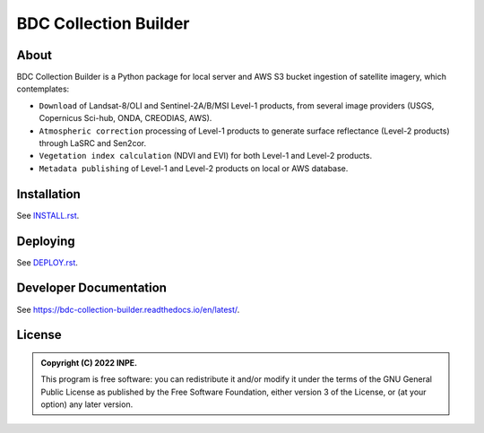 ..
    This file is part of Brazil Data Cube Collection Builder.
    Copyright (C) 2022 INPE.

    This program is free software: you can redistribute it and/or modify
    it under the terms of the GNU General Public License as published by
    the Free Software Foundation, either version 3 of the License, or
    (at your option) any later version.

    This program is distributed in the hope that it will be useful,
    but WITHOUT ANY WARRANTY; without even the implied warranty of
    MERCHANTABILITY or FITNESS FOR A PARTICULAR PURPOSE. See the
    GNU General Public License for more details.

    You should have received a copy of the GNU General Public License
    along with this program. If not, see <https://www.gnu.org/licenses/gpl-3.0.html>.


======================
BDC Collection Builder
======================

.. image:: https://img.shields.io/badge/License-GPLv3-blue.svg
        :target: https://github.com/brazil-data-cube/bdc-collection-builder/blob/master/LICENSE
        :alt: Software License

.. image:: https://readthedocs.org/projects/bdc-collection-builder/badge/?version=latest
        :target: https://bdc-collection-builder.readthedocs.io/en/latest/
        :alt: Documentation Status

.. image:: https://img.shields.io/badge/lifecycle-maturing-blue.svg
        :target: https://www.tidyverse.org/lifecycle/#maturing
        :alt: Software Life Cycle

.. image:: https://img.shields.io/github/tag/brazil-data-cube/bdc-collection-builder.svg
        :target: https://github.com/brazil-data-cube/bdc-collection-builder/releases
        :alt: Release

.. image:: https://img.shields.io/discord/689541907621085198?logo=discord&logoColor=ffffff&color=7389D8
        :target: https://discord.com/channels/689541907621085198#
        :alt: Join us at Discord


About
=====

BDC Collection Builder is a Python package for local server and AWS S3 bucket ingestion of satellite imagery, which contemplates:

- ``Download`` of Landsat-8/OLI and Sentinel-2A/B/MSI Level-1 products, from several image providers (USGS, Copernicus Sci-hub, ONDA, CREODIAS, AWS).

- ``Atmospheric correction`` processing of Level-1 products to generate surface reflectance (Level-2 products) through LaSRC and Sen2cor.

- ``Vegetation index calculation`` (NDVI and EVI) for both Level-1 and Level-2 products.

- ``Metadata publishing`` of Level-1 and Level-2 products on local or AWS database.


Installation
============

See `INSTALL.rst <./INSTALL.rst>`_.


Deploying
=========

See `DEPLOY.rst <./DEPLOY.rst>`_.


Developer Documentation
=======================

See https://bdc-collection-builder.readthedocs.io/en/latest/.


License
=======

.. admonition::
    Copyright (C) 2022 INPE.

    This program is free software: you can redistribute it and/or modify
    it under the terms of the GNU General Public License as published by
    the Free Software Foundation, either version 3 of the License, or
    (at your option) any later version.

